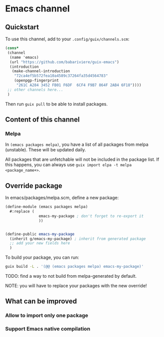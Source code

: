 * Emacs channel
** Quickstart

To use this channel, add to your ~.config/guix/channels.scm~:

#+begin_src scheme
(cons*
 (channel
  (name 'emacs)
  (url "https://github.com/babariviere/guix-emacs")
  (introduction
   (make-channel-introduction
    "72ca4ef5b572fea10a4589c37264fa35d4564783"
    (openpgp-fingerprint
     "261C A284 3452 FB01 F6DF  6CF4 F9B7 864F 2AB4 6F18"))))
 ;; other channels here...
 )
#+end_src

Then run ~guix pull~ to be able to install packages.

** Content of this channel
*** Melpa
In ~(emacs packages melpa)~, you have a list of all packages from melpa (unstable).
These will be updated daily.

All packages that are unfetchable will not be included in the package list.
If this happens, you can always use ~guix import elpa -t melpa <package_name+>~.

** Override package
In emacs/packages/melpa.scm, define a new package:

#+begin_src scheme
(define-module (emacs packages melpa)
  #:replace (
			   emacs-my-package ; don't forget to re-export it
			   ))


(define-public emacs-my-package
  (inherit g/emacs-my-package) ; inherit from generated package
  ;; add your new fields here
  )
#+end_src

To build your package, you can run:

#+begin_src sh
guix build -L . '(@@ (emacs packages melpa) emacs-my-package)'
#+end_src

TODO: find a way to not build from melpa-generated by default.

NOTE: you will have to replace your packages with the new override!

** What can be improved
*** Allow to import only one package

*** Support Emacs native compilation
